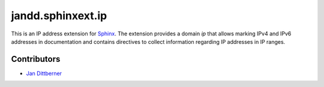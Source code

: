 ==================
jandd.sphinxext.ip
==================

This is an IP address extension for `Sphinx`_. The extension provides a domain
*ip* that allows marking IPv4 and IPv6 addresses in documentation and contains
directives to collect information regarding IP addresses in IP ranges.

.. _Sphinx: http://www.sphinx-doc.org/

Contributors
============

* `Jan Dittberner`_

.. _Jan Dittberner: https://jan.dittberner.info/
